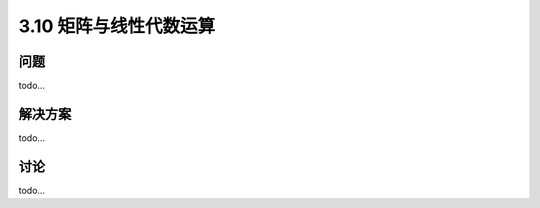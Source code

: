 ============================
3.10 矩阵与线性代数运算
============================

----------
问题
----------
todo...

----------
解决方案
----------
todo...

----------
讨论
----------
todo...
